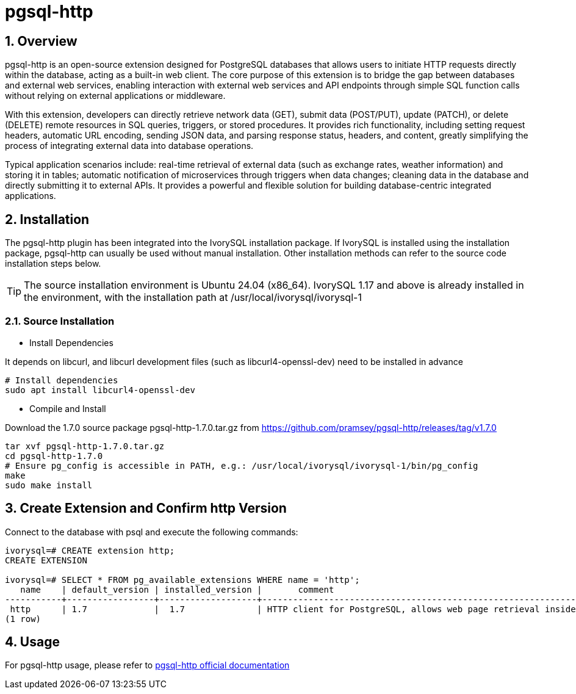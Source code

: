 :sectnums:
:sectnumlevels: 5

= pgsql-http

== Overview
pgsql-http is an open-source extension designed for PostgreSQL databases that allows users to initiate HTTP requests directly within the database, acting as a built-in web client. The core purpose of this extension is to bridge the gap between databases and external web services, enabling interaction with external web services and API endpoints through simple SQL function calls without relying on external applications or middleware.

With this extension, developers can directly retrieve network data (GET), submit data (POST/PUT), update (PATCH), or delete (DELETE) remote resources in SQL queries, triggers, or stored procedures. It provides rich functionality, including setting request headers, automatic URL encoding, sending JSON data, and parsing response status, headers, and content, greatly simplifying the process of integrating external data into database operations.

Typical application scenarios include: real-time retrieval of external data (such as exchange rates, weather information) and storing it in tables; automatic notification of microservices through triggers when data changes; cleaning data in the database and directly submitting it to external APIs. It provides a powerful and flexible solution for building database-centric integrated applications.

== Installation
The pgsql-http plugin has been integrated into the IvorySQL installation package. If IvorySQL is installed using the installation package, pgsql-http can usually be used without manual installation. Other installation methods can refer to the source code installation steps below.

[TIP]
The source installation environment is Ubuntu 24.04 (x86_64). IvorySQL 1.17 and above is already installed in the environment, with the installation path at /usr/local/ivorysql/ivorysql-1

=== Source Installation

** Install Dependencies

It depends on libcurl, and libcurl development files (such as libcurl4-openssl-dev) need to be installed in advance
[literal]
----
# Install dependencies
sudo apt install libcurl4-openssl-dev
----

** Compile and Install

Download the 1.7.0 source package pgsql-http-1.7.0.tar.gz from https://github.com/pramsey/pgsql-http/releases/tag/v1.7.0
[literal]
----
tar xvf pgsql-http-1.7.0.tar.gz
cd pgsql-http-1.7.0
# Ensure pg_config is accessible in PATH, e.g.: /usr/local/ivorysql/ivorysql-1/bin/pg_config
make
sudo make install
----

== Create Extension and Confirm http Version

Connect to the database with psql and execute the following commands:
[literal]
----
ivorysql=# CREATE extension http;
CREATE EXTENSION

ivorysql=# SELECT * FROM pg_available_extensions WHERE name = 'http';
   name    | default_version | installed_version |       comment       
-----------+-----------------+-------------------+-------------------------------------------------------------------------
 http      | 1.7             |  1.7              | HTTP client for PostgreSQL, allows web page retrieval inside the database.
(1 row)
----

== Usage
For pgsql-http usage, please refer to https://github.com/pramsey/pgsql-http[pgsql-http official documentation]
